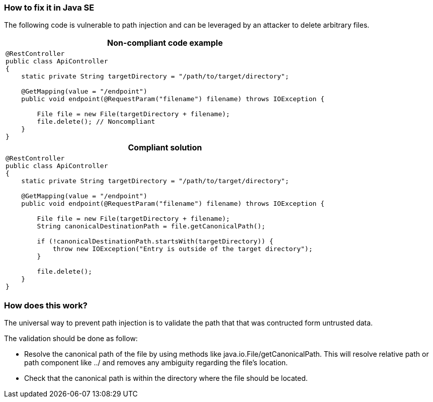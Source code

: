 === How to fix it in Java SE

The following code is vulnerable to path injection and can be leveraged by an attacker to delete arbitrary files.

[cols="a"]
|===
h| Non-compliant code example
|
[source,java]
----
@RestController
public class ApiController
{
    static private String targetDirectory = "/path/to/target/directory";

    @GetMapping(value = "/endpoint")
    public void endpoint(@RequestParam("filename") filename) throws IOException {

        File file = new File(targetDirectory + filename);
        file.delete(); // Noncompliant
    }
}
----
h| Compliant solution
|
[source,java]
----
@RestController
public class ApiController
{
    static private String targetDirectory = "/path/to/target/directory";

    @GetMapping(value = "/endpoint")
    public void endpoint(@RequestParam("filename") filename) throws IOException {

        File file = new File(targetDirectory + filename);
        String canonicalDestinationPath = file.getCanonicalPath();

        if (!canonicalDestinationPath.startsWith(targetDirectory)) {
            throw new IOException("Entry is outside of the target directory");
        }

        file.delete();
    }
}
----
|===

=== How does this work?

The universal way to prevent path injection is to validate the path that that was contructed form untrusted data. 

The validation should be done as follow:

* Resolve the canonical path of the file by using methods like java.io.File/getCanonicalPath. This will resolve relative path or path component like ../ and removes any ambiguity regarding the file's location. 
* Check that the canonical path is within the directory where the file should be located.
